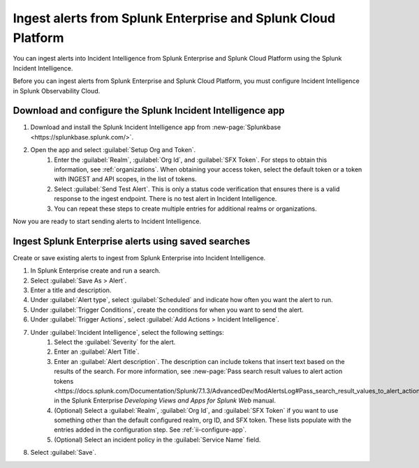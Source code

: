 .. _ii-ingest-splunk-itsi-alerts:

Ingest alerts from Splunk Enterprise and Splunk Cloud Platform
**********************************************************************************************************

You can ingest alerts into Incident Intelligence from Splunk Enterprise and Splunk Cloud Platform using the Splunk Incident Intelligence. 

Before you can ingest alerts from Splunk Enterprise and Splunk Cloud Platform, you must configure Incident Intelligence in Splunk Observability Cloud.

.. _ii-configure-app:

Download and configure the Splunk Incident Intelligence app
==============================================================

#. Download and install the Splunk Incident Intelligence app from :new-page:`Splunkbase <https://splunkbase.splunk.com/>`.
#. Open the app and select :guilabel:`Setup Org and Token`.
    #. Enter the :guilabel:`Realm`, :guilabel:`Org Id`, and :guilabel:`SFX Token`. For steps to obtain this information, see :ref:`organizations`. When obtaining your access token, select the default token or a token with INGEST and API scopes, in the list of tokens.
    #. Select :guilabel:`Send Test Alert`. This is only a status code verification that ensures there is a valid response to the ingest endpoint. There is no test alert in Incident Intelligence. 
    #. You can repeat these steps to create multiple entries for additional realms or organizations.

Now you are ready to start sending alerts to Incident Intelligence.


Ingest Splunk Enterprise alerts using saved searches
============================================================

Create or save existing alerts to ingest from Splunk Enterprise into Incident Intelligence.

#. In Splunk Enterprise create and run a search. 
#. Select :guilabel:`Save As > Alert`.
#. Enter a title and description.
#. Under :guilabel:`Alert type`, select :guilabel:`Scheduled` and indicate how often you want the alert to run.
#. Under :guilabel:`Trigger Conditions`, create the conditions for when you want to send the alert.
#. Under :guilabel:`Trigger Actions`, select :guilabel:`Add Actions > Incident Intelligence`. 
#. Under :guilabel:`Incident Intelligence`, select the following settings:
    #.  Select the :guilabel:`Severity` for the alert.
    #.  Enter an :guilabel:`Alert Title`.
    #.  Enter an :guilabel:`Alert description`. The description can include tokens that insert text based on the results of the search. For more information, see :new-page:`Pass search result values to alert action tokens <https://docs.splunk.com/Documentation/Splunk/7.1.3/AdvancedDev/ModAlertsLog#Pass_search_result_values_to_alert_action_tokens>` in the Splunk Enterprise `Developing Views and Apps for Splunk Web` manual.
    #.  (Optional) Select a :guilabel:`Realm`, :guilabel:`Org Id`, and :guilabel:`SFX Token` if you want to use something other than the default configured realm, org ID, and SFX token. These lists populate with the entries added in the configuration step. See :ref:`ii-configure-app`.
    #.  (Optional) Select an incident policy in the :guilabel:`Service Name` field.
#. Select :guilabel:`Save`.

